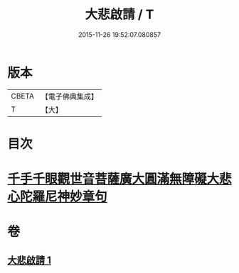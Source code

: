 #+TITLE: 大悲啟請 / T
#+DATE: 2015-11-26 19:52:07.080857
* 版本
 |     CBETA|【電子佛典集成】|
 |         T|【大】     |

* 目次
* [[file:KR6s0035_001.txt::1295c24][千手千眼觀世音菩薩廣大圓滿無障礙大悲心陀羅尼神妙章句]]
* 卷
** [[file:KR6s0035_001.txt][大悲啟請 1]]
